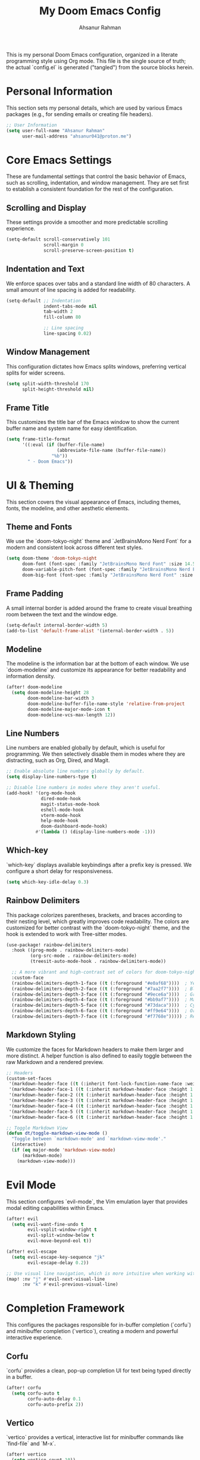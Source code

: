 #+title: My Doom Emacs Config
#+author: Ahsanur Rahman

This is my personal Doom Emacs configuration, organized in a literate programming style using Org mode. This file is the single source of truth; the actual `config.el` is generated ("tangled") from the source blocks herein.

* Personal Information
This section sets my personal details, which are used by various Emacs packages (e.g., for sending emails or creating file headers).

#+begin_src emacs-lisp
;; User Information
(setq user-full-name "Ahsanur Rahman"
      user-mail-address "ahsanur041@proton.me")
#+end_src

* Core Emacs Settings
These are fundamental settings that control the basic behavior of Emacs, such as scrolling, indentation, and window management. They are set first to establish a consistent foundation for the rest of the configuration.

** Scrolling and Display
These settings provide a smoother and more predictable scrolling experience.
#+begin_src emacs-lisp
(setq-default scroll-conservatively 101
              scroll-margin 0
              scroll-preserve-screen-position t)
#+end_src

** Indentation and Text
We enforce spaces over tabs and a standard line width of 80 characters. A small amount of line spacing is added for readability.
#+begin_src emacs-lisp
(setq-default ;; Indentation
              indent-tabs-mode nil
              tab-width 2
              fill-column 80

              ;; Line spacing
              line-spacing 0.02)
#+end_src

** Window Management
This configuration dictates how Emacs splits windows, preferring vertical splits for wider screens.
#+begin_src emacs-lisp
(setq split-width-threshold 170
      split-height-threshold nil)
#+end_src

** Frame Title
This customizes the title bar of the Emacs window to show the current buffer name and system name for easy identification.
#+begin_src emacs-lisp
(setq frame-title-format
      '((:eval (if (buffer-file-name)
                   (abbreviate-file-name (buffer-file-name))
                 "%b"))
        " - Doom Emacs"))
#+end_src

* UI & Theming
This section covers the visual appearance of Emacs, including themes, fonts, the modeline, and other aesthetic elements.

** Theme and Fonts
We use the `doom-tokyo-night` theme and `JetBrainsMono Nerd Font` for a modern and consistent look across different text styles.
#+begin_src emacs-lisp
(setq doom-theme 'doom-tokyo-night
      doom-font (font-spec :family "JetBrainsMono Nerd Font" :size 14.5 :weight 'medium)
      doom-variable-pitch-font (font-spec :family "JetBrainsMono Nerd Font" :size 14.5)
      doom-big-font (font-spec :family "JetBrainsMono Nerd Font" :size 26))
#+end_src

** Frame Padding
A small internal border is added around the frame to create visual breathing room between the text and the window edge.
#+begin_src emacs-lisp
(setq-default internal-border-width 5)
(add-to-list 'default-frame-alist '(internal-border-width . 5))
#+end_src

** Modeline
The modeline is the information bar at the bottom of each window. We use `doom-modeline` and customize its appearance for better readability and information density.
#+begin_src emacs-lisp
(after! doom-modeline
  (setq doom-modeline-height 28
        doom-modeline-bar-width 3
        doom-modeline-buffer-file-name-style 'relative-from-project
        doom-modeline-major-mode-icon t
        doom-modeline-vcs-max-length 12))
#+end_src

** Line Numbers
Line numbers are enabled globally by default, which is useful for programming. We then selectively disable them in modes where they are distracting, such as Org, Dired, and Magit.
#+begin_src emacs-lisp
;; Enable absolute line numbers globally by default.
(setq display-line-numbers-type t)

;; Disable line numbers in modes where they aren't useful.
(add-hook! '(org-mode-hook
             dired-mode-hook
             magit-status-mode-hook
             eshell-mode-hook
             vterm-mode-hook
             help-mode-hook
             doom-dashboard-mode-hook)
           #'(lambda () (display-line-numbers-mode -1)))
#+end_src

** Which-key
`which-key` displays available keybindings after a prefix key is pressed. We configure a short delay for responsiveness.
#+begin_src emacs-lisp
(setq which-key-idle-delay 0.3)
#+end_src

** Rainbow Delimiters
This package colorizes parentheses, brackets, and braces according to their nesting level, which greatly improves code readability. The colors are customized for better contrast with the `doom-tokyo-night` theme, and the hook is extended to work with Tree-sitter modes.
#+begin_src emacs-lisp
(use-package! rainbow-delimiters
  :hook ((prog-mode . rainbow-delimiters-mode)
         (org-src-mode . rainbow-delimiters-mode)
         (treesit-auto-mode-hook . rainbow-delimiters-mode))

  ;; A more vibrant and high-contrast set of colors for doom-tokyo-night.
  :custom-face
  (rainbow-delimiters-depth-1-face ((t (:foreground "#e0af68"))))  ; Yellow
  (rainbow-delimiters-depth-2-face ((t (:foreground "#7aa2f7"))))  ; Blue
  (rainbow-delimiters-depth-3-face ((t (:foreground "#9ece6a"))))  ; Green
  (rainbow-delimiters-depth-4-face ((t (:foreground "#bb9af7"))))  ; Magenta
  (rainbow-delimiters-depth-5-face ((t (:foreground "#73daca"))))  ; Cyan
  (rainbow-delimiters-depth-6-face ((t (:foreground "#ff9e64"))))  ; Orange
  (rainbow-delimiters-depth-7-face ((t (:foreground "#f7768e"))))) ; Red
#+end_src

** Markdown Styling
We customize the faces for Markdown headers to make them larger and more distinct. A helper function is also defined to easily toggle between the raw Markdown and a rendered preview.
#+begin_src emacs-lisp
;; Headers
(custom-set-faces
 '(markdown-header-face ((t (:inherit font-lock-function-name-face :weight bold :family "variable-pitch"))))
 '(markdown-header-face-1 ((t (:inherit markdown-header-face :height 1.6))))
 '(markdown-header-face-2 ((t (:inherit markdown-header-face :height 1.5))))
 '(markdown-header-face-3 ((t (:inherit markdown-header-face :height 1.4))))
 '(markdown-header-face-4 ((t (:inherit markdown-header-face :height 1.3))))
 '(markdown-header-face-5 ((t (:inherit markdown-header-face :height 1.2))))
 '(markdown-header-face-6 ((t (:inherit markdown-header-face :height 1.1)))))

;; Toggle Markdown View
(defun dt/toggle-markdown-view-mode ()
  "Toggle between `markdown-mode' and `markdown-view-mode'."
  (interactive)
  (if (eq major-mode 'markdown-view-mode)
      (markdown-mode)
    (markdown-view-mode)))
#+end_src

* Evil Mode
This section configures `evil-mode`, the Vim emulation layer that provides modal editing capabilities within Emacs.

#+begin_src emacs-lisp
(after! evil
  (setq evil-want-fine-undo t
        evil-vsplit-window-right t
        evil-split-window-below t
        evil-move-beyond-eol t))

(after! evil-escape
  (setq evil-escape-key-sequence "jk"
        evil-escape-delay 0.2))

;; Use visual line navigation, which is more intuitive when working with wrapped lines.
(map! :nv "j" #'evil-next-visual-line
      :nv "k" #'evil-previous-visual-line)
#+end_src

* Completion Framework
This configures the packages responsible for in-buffer completion (`corfu`) and minibuffer completion (`vertico`), creating a modern and powerful interactive experience.

** Corfu
`corfu` provides a clean, pop-up completion UI for text being typed directly in a buffer.
#+begin_src emacs-lisp
(after! corfu
  (setq corfu-auto t
        corfu-auto-delay 0.1
        corfu-auto-prefix 2))
#+end_src

** Vertico
`vertico` provides a vertical, interactive list for minibuffer commands like `find-file` and `M-x`.
#+begin_src emacs-lisp
(after! vertico
  (setq vertico-count 10))
#+end_src

* Project & File Management
Settings related to managing projects and navigating the file system.

** Projectile
`projectile` is a project interaction library for Emacs. We tell it where to look for our projects.
#+begin_src emacs-lisp
(after! projectile
  (setq projectile-project-search-path '("~/projects/" "~/org/")))
#+end_src

** Dired (Directory Editor)
Configuration for Emacs's built-in file manager, `dired`. We set custom listing switches and configure it to use the system trash. We also use `dired-open` to specify external applications for certain file types.
#+begin_src emacs-lisp
(after! dired
  (setq dired-listing-switches "-agho --group-directories-first"
        delete-by-moving-to-trash t
        dired-dwim-target t))

(use-package! dired-open
  :after dired
  :config
  (setq dired-open-extensions '(("png" . "imv")
                                ("mp4" . "mpv"))))
#+end_src

* Version Control (Magit)
Configuration for `magit`, the powerful Git client inside Emacs.

#+begin_src emacs-lisp
(after! magit
  (setq magit-display-buffer-function #'magit-display-buffer-same-window-except-diff-v1))

(use-package! magit-todos
  :after magit
  :config (magit-todos-mode 1))

(setq forge-owned-accounts '(("aahsnr")))
#+end_src

* Programming
This section contains all configurations related to software development, including language-specific setups for Python and LaTeX.

** General Tools
These are tools that apply to most programming languages, such as the LSP client, debugger, and syntax checkers.

*** Flymake Collection
`flymake-collection` provides a convenient way to set up syntax checkers (`linters`) for various languages without extensive manual configuration.
#+begin_src emacs-lisp
(use-package! flymake-collection
  :after flymake
  :config
  (flymake-collection-hook-setup))
#+end_src

*** Eglot (LSP Client)
We enable `eldoc-box` to show documentation in a pop-up box whenever an LSP server is active.
#+begin_src emacs-lisp
(add-hook! 'eglot-managed-mode-hook #'eldoc-box-hover-at-point-mode)
#+end_src

*** Snippets (YASnippet)
We use `yasnippet-capf` to integrate snippet expansion with the Corfu completion framework.
#+begin_src emacs-lisp
(use-package! yasnippet-capf
  :after cape
  :config (add-to-list 'completion-at-point-functions #'yasnippet-capf))
#+end_src

** Python
This provides a complete Python development environment using Tree-sitter for syntax highlighting, `basedpyright` for LSP features, `ruff` for formatting and linting, and `debugpy` for debugging.

*** LSP Configuration
We tell `eglot` to use the `basedpyright-langserver` for Python files that are in `python-ts-mode`.
#+begin_src emacs-lisp
(after! eglot
  (add-to-list 'eglot-server-programs
               '((python-ts-mode) . ("basedpyright-langserver" "--stdio"))))
#+end_src

*** Code Formatting (Apheleia)
We configure `apheleia` to use a combination of `isort` and `ruff` to automatically format Python code on save.
#+begin_src emacs-lisp
(after! apheleia
  (setf (alist-get 'isort apheleia-formatters)
        '("isort" "--stdout" "-")
        (alist-get 'ruff apheleia-formatters)
        '("ruff" "format" "--stdin-filename" filepath "-")
        (alist-get 'ruff-isort apheleia-formatters)
        '("sh" "-c" "isort --stdout - | ruff format --stdin-filename " filepath " -"))
  (setf (alist-get 'python-ts-mode apheleia-mode-alist) 'ruff-isort))
#+end_src

*** Syntax Checking (Flymake)
Using `flymake-collection`, we enable `ruff` as a high-performance linter and `mypy` for static type checking.
#+begin_src emacs-lisp
(after! python-ts-mode
  (setq-default flymake-collection-python-pylint-executable "ruff")
  (setq-default flymake-collection-python-mypy-executable "mypy")
  (flymake-collection-add-for-major-mode
   'python-ts-mode
   'flymake-collection-python-pylint ; This will use ruff as defined above
   'flymake-collection-python-mypy))
#+end_src

*** Debugging (DAPE)
We configure `dape` to use `debugpy` as the debug adapter for Python, enabling full debugging capabilities inside Emacs.
#+begin_src emacs-lisp
(after! dape
  (add-to-list 'dape-configs
               `(debugpy modes (python-ts-mode) command "python" command-args ("-m" "debugpy.adapter")
                 :type "executable" :request "launch" :cwd dape-cwd-fn :program dape-find-file-buffer-default))
  (add-to-list 'dape-configs
               `(debugpy-module modes (python-ts-mode) command "python" command-args ("-m" "debugpy.adapter")
                 :type "executable" :request "launch" :module (read-string "Module: ") :cwd dape-cwd-fn))
  (add-to-list 'dape-configs
               `(debugpy-attach modes (python-ts-mode) command "python" command-args ("-m" "debugpy.adapter")
                 :type "executable" :request "attach" :connect (:host "localhost" :port (read-number "Port: " 5678))
                 :pathMappings [(:localRoot dape-cwd-fn :remoteRoot dape-cwd-fn)])))
#+end_src

** LaTeX
Configuration for writing LaTeX documents, including PDF viewing and citation management.
#+begin_src emacs-lisp
(after! latex
  (setq TeX-engine 'xetex
        TeX-view-program-selection '((output-pdf "PDF Tools"))
        TeX-source-correlate-mode t))

(add-hook! 'LaTeX-mode-hook #'laas-mode)

;; Citar integration with Org Roam for managing literature notes.
(use-package! citar-org-roam
  :after (citar org-roam)
  :config (citar-org-roam-mode))
#+end_src

* Org Mode
This is the central hub for my personal knowledge management, task tracking, and literate programming.

** Core Setup
We define custom directories and set foundational Org mode behaviors. This includes defining agenda files, enabling native fontification of source blocks, and setting custom TODO keywords. We also add a hook to enable parenthesis highlighting in source edit buffers.
#+begin_src emacs-lisp
(defvar my/org-directory "~/org/" "The root directory for Org files.")
(defvar my/org-roam-directory (expand-file-name "roam/" my/org-directory) "The directory for Org Roam files.")

(after! org
  (setq org-directory my/org-directory
        org-agenda-files (list (expand-file-name "inbox.org" my/org-directory)
                               (expand-file-name "projects.org" my/org-directory)
                               (expand-file-name "habits.org" my/org-directory))
        org-default-notes-file (expand-file-name "inbox.org" my/org-directory)
        org-src-fontify-natively t
        org-src-window-setup 'current-window
        org-confirm-babel-evaluate nil
        org-startup-with-inline-images t
        org-image-actual-width 600
        org-hide-emphasis-markers t
        org-pretty-entities t
        org-archive-location (concat my/org-directory "archive/%s_archive::")
        org-todo-keywords
        '((sequence "TODO(t)" "NEXT(n)" "PROG(p)" "WAIT(w@/!)" "|" "DONE(d!)" "CANCEL(c@)")
          (sequence "PLAN(P)" "ACTIVE(A)" "PAUSED(x)" "|" "ACHIEVED(a)" "DROPPED(D)")))
  (add-hook 'org-src-mode-hook #'show-paren-mode))
#+end_src

** Jupyter Integration (Org Babel)
This configures Org Babel to work with Jupyter kernels, enabling interactive Python programming directly within Org documents. The fix for the "Need a valid session" error is included here.
#+begin_src emacs-lisp
(after! org
  (require 'ob-jupyter)
  (org-babel-jupyter-override-src-block "python")
  (setq jupyter-repl-echo-eval-p nil)
  (add-hook 'org-mode-hook #'org-babel-jupyter-aliases-from-kernelspecs))
#+end_src

** Org Roam
`org-roam` is a powerful note-taking tool for building a personal knowledge graph, inspired by the Zettelkasten method. We also enable `org-roam-ui` for a visual graph interface.
#+begin_src emacs-lisp
(after! org-roam
  (setq org-roam-directory my/org-roam-directory
        org-roam-db-gc-threshold most-positive-fixnum
        org-roam-completion-everywhere t))

(use-package! org-roam-ui
  :after org-roam
  :config (setq org-roam-ui-sync-theme t
                org-roam-ui-follow t
                org-roam-ui-update-on-save t))

(use-package! consult-org-roam
  :after org-roam
  :init (consult-org-roam-mode 1))
#+end_src

** UI Enhancements
These packages improve the visual presentation of Org mode. `org-super-agenda` provides powerful grouping for agenda views, while `org-fragtog` and `org-appear` enhance the display of LaTeX fragments and emphasis markers.
#+begin_src emacs-lisp
(use-package! org-super-agenda
  :after org-agenda
  :hook (org-agenda-mode-hook . org-super-agenda-mode))

(add-hook! 'org-mode-hook #'org-fragtog-mode)

(after! org-appear
  (setq org-appear-autoemphasis t
        org-appear-autolinks t
        org-appear-autosubmarkers t))
#+end_src

* Keybindings
This section defines my custom keybindings, primarily using the leader key (`SPC`).

** General Toggles and Actions
#+begin_src emacs-lisp
(map! :leader
      (:prefix ("t" . "toggle")
       :desc "Toggle eshell split"            "e" #'+eshell/toggle
       :desc "Toggle line highlight in frame" "h" #'hl-line-mode
       :desc "Toggle line highlight globally" "H" #'global-hl-line-mode
       :desc "Toggle line numbers"            "l" #'doom/toggle-line-numbers
       :desc "Toggle markdown-view-mode"      "m" #'dt/toggle-markdown-view-mode
       :desc "Toggle truncate lines"          "t" #'toggle-truncate-lines
       :desc "Toggle treemacs"                "T" #'+treemacs/toggle
       :desc "Toggle vterm split"             "v" #'+vterm/toggle))

(map! :leader
      (:prefix ("o" . "open here")
       :desc "Open eshell here"    "e" #'+eshell/here
       :desc "Open vterm here"     "v" #'+vterm/here))

(map! :leader
      :desc "M-x" "SPC" #'execute-extended-command)
#+end_src

** Literate Programming (Org Babel)
#+begin_src emacs-lisp
(map! :leader
      (:prefix ("l" . "literate")
       :desc "Tangle file" "t" #'org-babel-tangle
       :desc "Execute buffer" "x" #'org-babel-execute-buffer))
#+end_src

** Debugging (DAPE)
Global keybindings for the Debug Adapter Protocol client.
#+begin_src emacs-lisp
(map! :leader
      (:prefix ("d" . "debug/dape")
       :desc "Debug" "d" #'dape
       :desc "Toggle breakpoint" "b" #'dape-breakpoint-toggle
       :desc "Continue" "c" #'dape-continue
       :desc "Next" "n" #'dape-next
       :desc "Step in" "i" #'dape-step-in
       :desc "Step out" "o" #'dape-step-out
       :desc "Restart" "r" #'dape-restart
       :desc "Kill debug session" "k" #'dape-kill
       :desc "Debug REPL" "R" #'dape-repl))
#+end_src

* Miscellaneous
A place for settings that don't fit neatly into the other categories.

** PDF Tools
Default settings for viewing PDF files inside Emacs.
#+begin_src emacs-lisp
(setq-default pdf-view-display-size 'fit-page)
(add-hook! 'pdf-view-mode-hook #'pdf-view-midnight-minor-mode)
#+end_src

** Default Shell
We set `fish` as the default shell for terminal emulators like `vterm`.
#+begin_src emacs-lisp
(setq-default vterm-shell "/usr/bin/fish"
              explicit-shell-file-name "/usr/bin/fish")
#+end_src

** Quit Confirmation
Disable the "Are you sure you want to quit Emacs?" prompt.
#+begin_src emacs-lisp
(setq confirm-kill-emacs nil)
#+end_src
